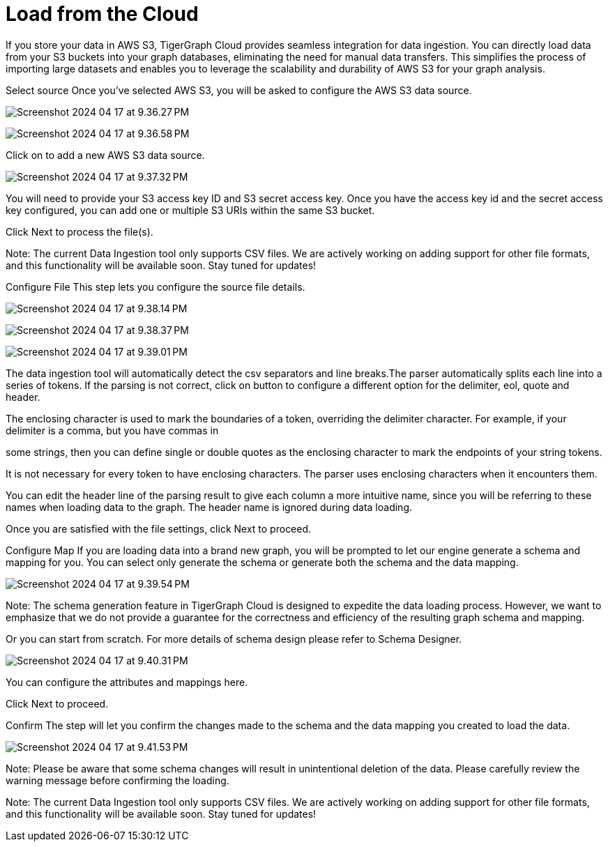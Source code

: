 = Load from the Cloud

If you store your data in AWS S3, TigerGraph Cloud provides seamless integration for data ingestion. You can directly load data from your S3 buckets into your graph databases, eliminating the need for manual data transfers. This simplifies the process of importing large datasets and enables you to leverage the scalability and durability of AWS S3 for your graph analysis.

Select source
Once you’ve selected AWS S3, you will be asked to configure the AWS S3 data source.

image:Screenshot 2024-04-17 at 9.36.27 PM.png[]

image:Screenshot 2024-04-17 at 9.36.58 PM.png[]

Click on  to add a new AWS S3 data source.

image:Screenshot 2024-04-17 at 9.37.32 PM.png[]

You will need to provide your S3 access key ID and S3 secret access key. Once you have the access key id and the secret access key configured, you can add one or multiple S3 URIs within the same S3 bucket.

Click Next to process the file(s).

Note:
The current Data Ingestion tool only supports CSV files. We are actively working on adding support for other file formats, and this functionality will be available soon. Stay tuned for updates!

Configure File
This step lets you configure the source file details.

image:Screenshot 2024-04-17 at 9.38.14 PM.png[]

image:Screenshot 2024-04-17 at 9.38.37 PM.png[]

image:Screenshot 2024-04-17 at 9.39.01 PM.png[]

The data ingestion tool will automatically detect the csv separators and line breaks.The parser automatically splits each line into a series of tokens. If the parsing is not correct, click on button to configure a different option for the delimiter, eol, quote and header.




The enclosing character is used to mark the boundaries of a token, overriding the delimiter character. For example, if your delimiter is a comma, but you have commas in

some strings, then you can define single or double quotes as the enclosing character to mark the endpoints of your string tokens.

It is not necessary for every token to have enclosing characters. The parser uses enclosing characters when it encounters them.

You can edit the header line of the parsing result to give each column a more intuitive name, since you will be referring to these names when loading data to the graph. The header name is ignored during data loading.

Once you are satisfied with the file settings, click Next to proceed.

Configure Map
If you are loading data into a brand new graph, you will be prompted to let our engine generate a schema and mapping for you. You can select only generate the schema or generate both the schema and the data mapping.

image:Screenshot 2024-04-17 at 9.39.54 PM.png[]

Note:
The schema generation feature in TigerGraph Cloud is designed to expedite the data loading process. However, we want to emphasize that we do not provide a guarantee for the correctness and efficiency of the resulting graph schema and mapping.


Or you can start from scratch. For more details of schema design please refer to Schema Designer.

image:Screenshot 2024-04-17 at 9.40.31 PM.png[]

You can configure the attributes and mappings here.

Click Next to proceed.

Confirm
The step will let you confirm the changes made to the schema and the data mapping you created to load the data.

image:Screenshot 2024-04-17 at 9.41.53 PM.png[]

Note:
Please be aware that some schema changes will result in unintentional deletion of the data. Please carefully review the warning message before confirming the loading.


Note:
The current Data Ingestion tool only supports CSV files. We are actively working on adding support for other file formats, and this functionality will be available soon. Stay tuned for updates!



